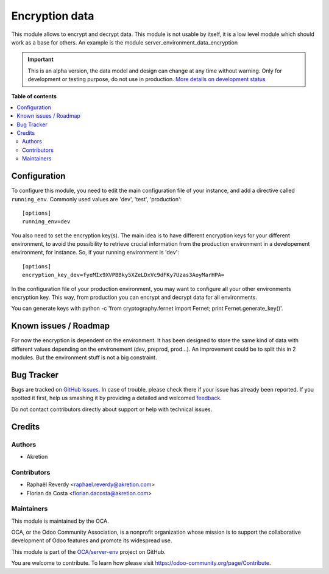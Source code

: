 ===============
Encryption data
===============

.. !!!!!!!!!!!!!!!!!!!!!!!!!!!!!!!!!!!!!!!!!!!!!!!!!!!!
   !! This file is generated by oca-gen-addon-readme !!
   !! changes will be overwritten.                   !!
   !!!!!!!!!!!!!!!!!!!!!!!!!!!!!!!!!!!!!!!!!!!!!!!!!!!!

.. |badge1| image:: https://img.shields.io/badge/maturity-Alpha-red.png
    :target: https://odoo-community.org/page/development-status
    :alt: Alpha
.. |badge2| image:: https://img.shields.io/badge/licence-AGPL--3-blue.png
    :target: http://www.gnu.org/licenses/agpl-3.0-standalone.html
    :alt: License: AGPL-3
.. |badge3| image:: https://img.shields.io/badge/github-OCA%2Fserver--env-lightgray.png?logo=github
    :target: https://github.com/OCA/server-env/tree/12.0/data_encryption
    :alt: OCA/server-env
.. |badge4| image:: https://img.shields.io/badge/weblate-Translate%20me-F47D42.png
    :target: https://translation.odoo-community.org/projects/server-env-12-0/server-env-12-0-data_encryption
    :alt: Translate me on Weblate
.. |badge5| image:: https://img.shields.io/badge/runbot-Try%20me-875A7B.png
    :target: https://runbot.odoo-community.org/runbot/254/12.0
    :alt: Try me on Runbot

|badge1| |badge2| |badge3| |badge4| |badge5| 

This module allows to encrypt and decrypt data. This module is not usable
by itself, it is a low level module which should work as a base for others.
An example is the module server_environment_data_encryption

.. IMPORTANT::
   This is an alpha version, the data model and design can change at any time without warning.
   Only for development or testing purpose, do not use in production.
   `More details on development status <https://odoo-community.org/page/development-status>`_

**Table of contents**

.. contents::
   :local:

Configuration
=============

To configure this module, you need to edit the main configuration file
of your instance, and add a directive called ``running_env``. Commonly
used values are 'dev', 'test', 'production'::

  [options]
  running_env=dev


You also need to set the encryption key(s). The main idea is to have different
encryption keys for your different environment, to avoid the possibility to retrieve
crucial information from the production environment in a developement environment, for instance.
So, if your running environment is 'dev'::

  [options]
  encryption_key_dev=fyeMIx9XVPBBky5XZeLDxVc9dFKy7Uzas3AoyMarHPA=

In the configuration file of your production environment, you may want to configure
all your other environments encryption key. This way, from production you can encrypt and decrypt
data for all environments.

You can generate keys with python -c 'from cryptography.fernet import Fernet; print Fernet.generate_key()'.

Known issues / Roadmap
======================

For now the encryption is dependent on the environment. It has been designed
to store the same kind of data with different values depending on the environement
(dev, preprod, prod...).
An improvement could be to split this in 2 modules. But the environment stuff
is not a big constraint.

Bug Tracker
===========

Bugs are tracked on `GitHub Issues <https://github.com/OCA/server-env/issues>`_.
In case of trouble, please check there if your issue has already been reported.
If you spotted it first, help us smashing it by providing a detailed and welcomed
`feedback <https://github.com/OCA/server-env/issues/new?body=module:%20data_encryption%0Aversion:%2012.0%0A%0A**Steps%20to%20reproduce**%0A-%20...%0A%0A**Current%20behavior**%0A%0A**Expected%20behavior**>`_.

Do not contact contributors directly about support or help with technical issues.

Credits
=======

Authors
~~~~~~~

* Akretion

Contributors
~~~~~~~~~~~~

* Raphaël Reverdy <raphael.reverdy@akretion.com>
* Florian da Costa <florian.dacosta@akretion.com>

Maintainers
~~~~~~~~~~~

This module is maintained by the OCA.

.. image:: https://odoo-community.org/logo.png
   :alt: Odoo Community Association
   :target: https://odoo-community.org

OCA, or the Odoo Community Association, is a nonprofit organization whose
mission is to support the collaborative development of Odoo features and
promote its widespread use.

This module is part of the `OCA/server-env <https://github.com/OCA/server-env/tree/12.0/data_encryption>`_ project on GitHub.

You are welcome to contribute. To learn how please visit https://odoo-community.org/page/Contribute.
